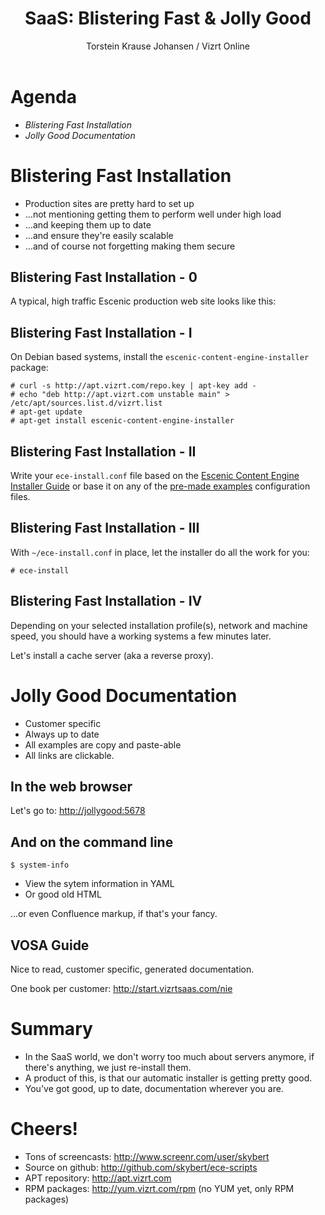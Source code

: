 #+TITLE: SaaS: Blistering Fast & Jolly Good
#+AUTHOR: Torstein Krause Johansen / Vizrt Online

* Agenda
- [[Blistering Fast Installation]]
- [[Jolly Good Documentation]]

* Blistering Fast Installation
- Production sites are pretty hard to set up
- ...not mentioning getting them to perform well under high load
- ...and keeping them up to date
- ...and ensure they're easily scalable
- ...and of course not forgetting making them secure

** Blistering Fast Installation - 0
A typical, high traffic Escenic production web site looks like this:
[[./complex-architecture.svg]]

** Blistering Fast Installation - I 
On Debian based systems, install the
=escenic-content-engine-installer= package:

#+BEGIN_SRC text
# curl -s http://apt.vizrt.com/repo.key | apt-key add -
# echo "deb http://apt.vizrt.com unstable main" > /etc/apt/sources.list.d/vizrt.list
# apt-get update
# apt-get install escenic-content-engine-installer
#+END_SRC

** Blistering Fast Installation - II
Write your =ece-install.conf= file based on the
[[https://github.com/skybert/ece-scripts/blob/master/usr/share/doc/escenic/ece-install-guide.org][Escenic Content Engine Installer Guide]] or base it on any of the
[[https://github.com/skybert/ece-scripts/blob/master/usr/share/doc/escenic/examples][pre-made examples]] configuration files.

** Blistering Fast Installation - III
With =~/ece-install.conf= in place, let the installer do all the work
for you:
#+BEGIN_SRC text
# ece-install
#+END_SRC

** Blistering Fast Installation - IV
Depending on your selected installation profile(s), network and
machine speed, you should have a working systems a few minutes later.

Let's install a cache server (aka a reverse proxy).

* Jolly Good Documentation
- Customer specific
- Always up to date
- All examples are copy and paste-able
- All links are clickable.

** In the web browser
Let's go to: http://jollygood:5678

** And on the command line
#+BEGIN_SRC text
$ system-info
#+END_SRC

- View the sytem information in YAML
- Or good old HTML
...or even Confluence markup, if that's your fancy.

** VOSA Guide
Nice to read, customer specific, generated documentation.

One book per customer: http://start.vizrtsaas.com/nie

* Summary
- In the SaaS world, we don't worry too much about servers anymore, if
  there's anything, we just re-install them.
- A product of this, is that our automatic installer is getting
  pretty good.
- You've got good, up to date, documentation wherever you are.

* Cheers!
- Tons of screencasts: http://www.screenr.com/user/skybert
- Source on github: http://github.com/skybert/ece-scripts
- APT repository: http://apt.vizrt.com
- RPM packages: http://yum.vizrt.com/rpm (no YUM yet, only RPM packages)
